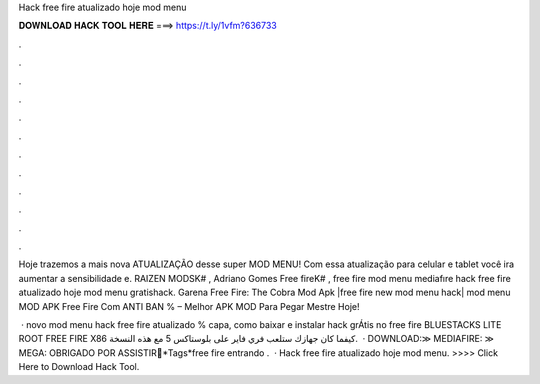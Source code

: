 Hack free fire atualizado hoje mod menu



𝐃𝐎𝐖𝐍𝐋𝐎𝐀𝐃 𝐇𝐀𝐂𝐊 𝐓𝐎𝐎𝐋 𝐇𝐄𝐑𝐄 ===> https://t.ly/1vfm?636733



.



.



.



.



.



.



.



.



.



.



.



.

Hoje trazemos a mais nova ATUALIZAÇÃO desse super MOD MENU! Com essa atualização para celular e tablet você ira aumentar a sensibilidade e. RAIZEN MODSK# , Adriano Gomes Free fireK# , free fire mod menu mediafıre hack free fire atualizado hoje mod menu gratishack. Garena Free Fire: The Cobra Mod Apk |free fire new mod menu hack| mod menu MOD APK Free Fire Com ANTI BAN % – Melhor APK MOD Para Pegar Mestre Hoje!

 · novo mod menu hack free fire atualizado % capa, como baixar e instalar hack grÁtis no free fire BLUESTACKS LITE ROOT FREE FIRE X86 كيفما كان جهازك ستلعب فري فاير على بلوستاكس 5 مع هذه النسخة.  · DOWNLOAD:≫ MEDIAFIRE: ≫ MEGA: OBRIGADO POR ASSISTIR💖*Tags*free fire entrando .  · Hack free fire atualizado hoje mod menu. >>>> Click Here to Download Hack Tool.
